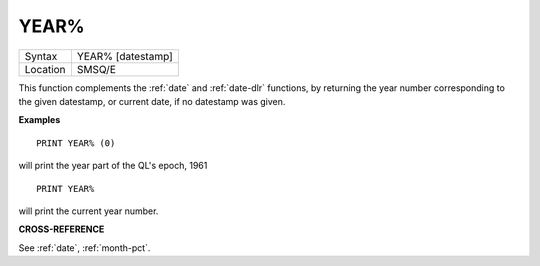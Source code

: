 ..  _year-pct:

YEAR%
=====

+----------+-------------------------------------------------------------------+
| Syntax   |  YEAR% [datestamp]                                                |
+----------+-------------------------------------------------------------------+
| Location |  SMSQ/E                                                           |
+----------+-------------------------------------------------------------------+

This function complements the :ref:`date` and :ref:`date-dlr` functions, by returning the year
number corresponding to the given datestamp, or current date, if no datestamp
was given.

**Examples**

::

    PRINT YEAR% (0)

will print the year part of the QL's epoch, 1961

::

    PRINT YEAR%

will print the current year number.


**CROSS-REFERENCE**

See :ref:`date`, :ref:`month-pct`.


